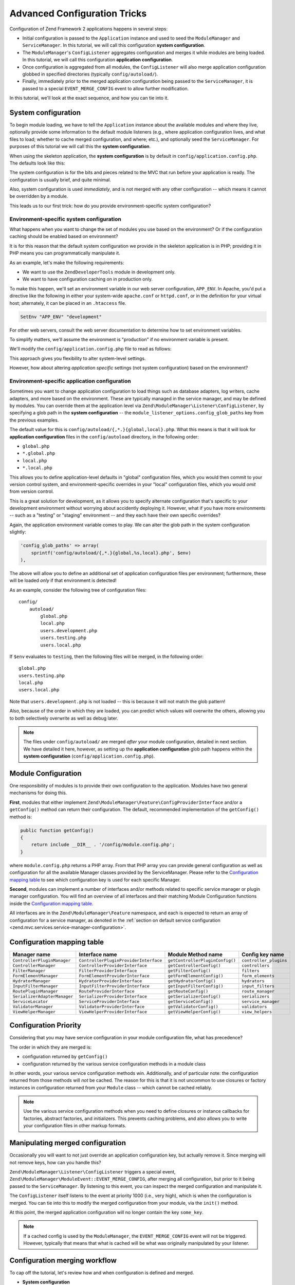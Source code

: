 .. _tutorials.config.advanced:

Advanced Configuration Tricks
=============================

Configuration of Zend Framework 2 applications happens in several steps:

- Initial configuration is passed to the ``Application`` instance and used to
  seed the ``ModuleManager`` and ``ServiceManager``. In this tutorial, we will
  call this configuration **system configuration**.
- The ``ModuleManager``'s ``ConfigListener`` aggregates configuration and merges
  it while modules are being loaded. In this tutorial, we will call this
  configuration **application configuration**.
- Once configuration is aggregated from all modules, the ``ConfigListener`` will
  also merge application configuration globbed in specified directories
  (typically ``config/autoload/``).
- Finally, immediately prior to the merged application configuration being
  passed to the ``ServiceManager``, it is passed to a special
  ``EVENT_MERGE_CONFIG`` event to allow further modification.

In this tutorial, we'll look at the exact sequence, and how you can tie into it.

.. _tutorials.config.advanced.system-configuration:

System configuration
--------------------

To begin module loading, we have to tell the ``Application`` instance about the
available modules and where they live, optionally provide some information to
the default module listeners (e.g., where application configuration lives, and
what files to load; whether to cache merged configuration, and where; etc.), and
optionally seed the ``ServiceManager``. For purposes of this tutorial we will
call this the **system configuration**.

When using the skeleton application, the **system configuration** is by default
in ``config/application.config.php``. The defaults look like this:

.. code-block:: php
    :linenos:

    <?php
    return array(
        // This should be an array of module namespaces used in the application.
        'modules' => array(
            'Application',
        ),
    
        // These are various options for the listeners attached to the ModuleManager
        'module_listener_options' => array(
            // This should be an array of paths in which modules reside.
            // If a string key is provided, the listener will consider that a module
            // namespace, the value of that key the specific path to that module's
            // Module class.
            'module_paths' => array(
                './module',
                './vendor',
            ),
    
            // An array of paths from which to glob configuration files after
            // modules are loaded. These effectively overide configuration
            // provided by modules themselves. Paths may use GLOB_BRACE notation.
            'config_glob_paths' => array(
                'config/autoload/{,*.}{global,local}.php',
            ),
    
            // Whether or not to enable a configuration cache.
            // If enabled, the merged configuration will be cached and used in
            // subsequent requests.
            //'config_cache_enabled' => $booleanValue,
    
            // The key used to create the configuration cache file name.
            //'config_cache_key' => $stringKey,
    
            // Whether or not to enable a module class map cache.
            // If enabled, creates a module class map cache which will be used
            // by in future requests, to reduce the autoloading process.
            //'module_map_cache_enabled' => $booleanValue,
    
            // The key used to create the class map cache file name.
            //'module_map_cache_key' => $stringKey,
    
            // The path in which to cache merged configuration.
            //'cache_dir' => $stringPath,
    
            // Whether or not to enable modules dependency checking.
            // Enabled by default, prevents usage of modules that depend on other modules
            // that weren't loaded.
            // 'check_dependencies' => true,
        ),
    
        // Used to create an own service manager. May contain one or more child arrays.
        //'service_listener_options' => array(
        //     array(
        //         'service_manager' => $stringServiceManagerName,
        //         'config_key'      => $stringConfigKey,
        //         'interface'       => $stringOptionalInterface,
        //         'method'          => $stringRequiredMethodName,
        //     ),
        // )
    
       // Initial configuration with which to seed the ServiceManager.
       // Should be compatible with Zend\ServiceManager\Config.
       // 'service_manager' => array(),
    );

The system configuration is for the bits and pieces related to the MVC that run
before your application is ready. The configuration is usually brief, and quite
minimal.

Also, system configuration is used *immediately*, and is not merged with any
other configuration -- which means it cannot be overridden by a module.

This leads us to our first trick: how do you provide environment-specific
system configuration?

.. _tutorials.config.advanced.system-configuration.environment-specific:

Environment-specific system configuration
^^^^^^^^^^^^^^^^^^^^^^^^^^^^^^^^^^^^^^^^^

What happens when you want to change the set of modules you use based on the
environment? Or if the configuration caching should be enabled based on
environment?

It is for this reason that the default system configuration we provide in the
skeleton application is in PHP; providing it in PHP means you can
programmatically manipulate it.

As an example, let's make the following requirements:

- We want to use the ``ZendDeveloperTools`` module in development only.
- We want to have configuration caching on in production only.

To make this happen, we'll set an environment variable in our web server
configuration, ``APP_ENV``. In Apache, you'd put a directive like the following
in either your system-wide ``apache.conf`` or ``httpd.conf``, or in the
definition for your virtual host; alternately, it can be placed in an
``.htaccess`` file.

.. code-block:: apache

    SetEnv "APP_ENV" "development"

For other web servers, consult the web server documentation to determine how to
set environment variables.

To simplify matters, we'll assume the environment is "production" if no
environment variable is present.

We'll modify the ``config/application.config.php`` file to read as follows:

.. code-block:: php
    :linenos:

    <?php
    $env = getenv('APP_ENV') ?: 'production';

    // Use the $env value to determine which modules to load
    $modules = array(
        'Application',
    );
    if ($env == 'development') {
        $modules[] = 'ZendDeveloperTools';
    }

    return array(
        'modules' => $modules,
    
        'module_listener_options' => array(
            'module_paths' => array(
                './module',
                './vendor',
            ),
    
            'config_glob_paths' => array(
                'config/autoload/{,*.}{global,local}.php',
            ),
    
            // Use the $env value to determine the state of the flag
            'config_cache_enabled' => ($env == 'production'),

            'config_cache_key' => 'app_config',
    
            // Use the $env value to determine the state of the flag
            'module_map_cache_enabled' => ($env == 'production'),
    
            'module_map_cache_key' => 'module_map',
    
            'cache_dir' => 'data/config/',
    
            // Use the $env value to determine the state of the flag
            'check_dependencies' => ($env != 'production'),
        ),
    );

This approach gives you flexibility to alter system-level settings.

However, how about altering *application* *specific* settings (not system
configuration) based on the environment?

.. _tutorials.config.advanced.system-configuration.environment-specific-application:

Environment-specific application configuration
^^^^^^^^^^^^^^^^^^^^^^^^^^^^^^^^^^^^^^^^^^^^^^

Sometimes you want to change application configuration to load things such as
database adapters, log writers, cache adapters, and more based on the
environment. These are typically managed in the service manager, and may be
defined by modules. You can override them at the application level via
``Zend\ModuleManager\Listener\ConfigListener``, by specifying a glob path in the
**system configuration** -- the ``module_listener_options.config_glob_paths``
key from the previous examples.

The default value for this is ``config/autoload/{,*.}{global,local}.php``. What
this means is that it will look for **application configuration** files in the
``config/autoload`` directory, in the following order:

- ``global.php``
- ``*.global.php``
- ``local.php``
- ``*.local.php``

This allows you to define application-level defaults in "global" configuration
files, which you would then commit to your version control system, and
environment-specific overrides in your "local" configuration files, which you
would *omit* from version control.

This is a great solution for development, as it allows you to specify alternate
configuration that's specific to your development environment without worrying
about accidently deploying it. However, what if you have more environments --
such as a "testing" or "staging" environment -- and they each have their own
specific overrides?

Again, the application environment variable comes to play. We can alter the glob
path in the system configuration slightly:

.. code-block:: php

    'config_glob_paths' => array(
        sprintf('config/autoload/{,*.}{global,%s,local}.php', $env)
    ),

The above will allow you to define an additional set of application
configuration files per environment; furthermore, these will be loaded *only* if
that environment is detected!

As an example, consider the following tree of configuration files::

    config/
        autoload/
            global.php
            local.php
            users.development.php
            users.testing.php
            users.local.php

If ``$env`` evaluates to ``testing``, then the following files will be merged,
in the following order::

    global.php
    users.testing.php
    local.php
    users.local.php

Note that ``users.development.php`` is not loaded -- this is because it will not
match the glob pattern!

Also, because of the order in which they are loaded, you can predict which
values will overwrite the others, allowing you to both selectively overwrite as
well as debug later.

.. note::

    The files under ``config/autoload/`` are merged *after* your module
    configuration, detailed in next section. We have detailed it here, however,
    as setting up the **application configuration** glob path happens within the
    **system configuration** (``config/application.config.php``).

.. _tutorials.config.advanced.module-configuration:

Module Configuration
--------------------

One responsibility of modules is to provide their own configuration to the
application. Modules have two general mechanisms for doing this.

**First**, modules that either implement
``Zend\ModuleManager\Feature\ConfigProviderInterface`` and/or a ``getConfig()``
method can return their configuration. The default, recommended implementation
of the ``getConfig()`` method is:

.. code-block:: php

    public function getConfig()
    {
        return include __DIR__ . '/config/module.config.php';
    }

where ``module.config.php`` returns a PHP array. From that PHP array you can provide general configuration as
well as configuration for all the available Manager classes provided by the ServiceManager. Please refer to 
the `Configuration mapping table`_ to see which configuration key is used for each specific Manager.

**Second**, modules can implement a number of interfaces and/or methods related to
specific service manager or plugin manager configuration. You will find an overview of all 
interfaces and their matching Module Configuration functions inside the `Configuration mapping table`_.

All interfaces are in the ``Zend\ModuleManager\Feature`` namespace, and
each is expected to return an array of configuration for a service manager, as
denoted in the :ref:`section on default service configuration
<zend.mvc.services.service-manager-configuration>`.

Configuration mapping table
---------------------------

+------------------------------+---------------------------------------+---------------------------------+------------------------+
| Manager name                 | Interface name                        | Module Method name              | Config key name        |
+==============================+=======================================+=================================+========================+
| ``ControllerPluginManager``  | ``ControllerPluginProviderInterface`` | ``getControllerPluginConfig()`` | ``controller_plugins`` |
+------------------------------+---------------------------------------+---------------------------------+------------------------+
| ``ControllerManager``        | ``ControllerProviderInterface``       | ``getControllerConfig()``       | ``controllers``        |
+------------------------------+---------------------------------------+---------------------------------+------------------------+
| ``FilterManager``            | ``FilterProviderInterface``           | ``getFilterConfig()``           | ``filters``            |
+------------------------------+---------------------------------------+---------------------------------+------------------------+
| ``FormElementManager``       | ``FormElementProviderInterface``      | ``getFormElementConfig()``      | ``form_elements``      |
+------------------------------+---------------------------------------+---------------------------------+------------------------+
| ``HydratorManager``          | ``HydratorProviderInterface``         | ``getHydratorConfig()``         | ``hydrators``          |
+------------------------------+---------------------------------------+---------------------------------+------------------------+
| ``InputFilterManager``       | ``InputFilterProviderInterface``      | ``getInputFilterConfig()``      | ``input_filters``      |
+------------------------------+---------------------------------------+---------------------------------+------------------------+
| ``RoutePluginManager``       | ``RouteProviderInterface``            | ``getRouteConfig()``            | ``route_manager``      |
+------------------------------+---------------------------------------+---------------------------------+------------------------+
| ``SerializerAdapterManager`` | ``SerializerProviderInterface``       | ``getSerializerConfig()``       | ``serializers``        |
+------------------------------+---------------------------------------+---------------------------------+------------------------+
| ``ServiceLocator``           | ``ServiceProviderInterface``          | ``getServiceConfig()``          | ``service_manager``    |
+------------------------------+---------------------------------------+---------------------------------+------------------------+
| ``ValidatorManager``         | ``ValidatorProviderInterface``        | ``getValidatorConfig()``        | ``validators``         |
+------------------------------+---------------------------------------+---------------------------------+------------------------+
| ``ViewHelperManager``        | ``ViewHelperProviderInterface``       | ``getViewHelperConfig()``       | ``view_helpers``       |
+------------------------------+---------------------------------------+---------------------------------+------------------------+

Configuration Priority
----------------------

Considering that you may have service configuration in your module configuration
file, what has precedence?

The order in which they are merged is:

- configuration returned by ``getConfig()``
- configuration returned by the various service configuration methods in a
  module class

In other words, your various service configuration methods win. Additionally,
and of particular note: the configuration returned from those methods will *not*
be cached. The reason for this is that it is not uncommon to use closures or
factory instances in configuration returned from your ``Module`` class -- which
cannot be cached reliably.

.. note::

    Use the various service configuration methods when you need to define
    closures or instance callbacks for factories, abstract factories, and
    initializers. This prevents caching problems, and also allows you to write
    your configuration files in other markup formats.

.. _tutorials.config.advanced.manipulating-merged-configuration:

Manipulating merged configuration
---------------------------------

Occasionally you will want to not just override an application configuration
key, but actually remove it. Since merging will not remove keys, how can you
handle this?

``Zend\ModuleManager\Listener\ConfigListener`` triggers a special event,
``Zend\ModuleManager\ModuleEvent::EVENT_MERGE_CONFIG``, after merging all
configuration, but prior to it being passed to the ``ServiceManager``. By
listening to this event, you can inspect the merged configuration and manipulate
it.

The ``ConfigListener`` itself listens to the event at priority 1000 (i.e., very
high), which is when the configuration is merged. You can tie into this to
modify the merged configuration from your module, via the ``init()`` method.

.. code-block:: php
    :linenos:

    namespace Foo;

    use Zend\ModuleManager\ModuleEvent;
    use Zend\ModuleManager\ModuleManager;

    class Module
    {
        public function init(ModuleManager $moduleManager)
        {
            $events = $moduleManager->getEventManager();

            // Registering a listener at default priority, 1, which will trigger
            // after the ConfigListener merges config.
            $events->attach(ModuleEvent::EVENT_MERGE_CONFIG, array($this, 'onMergeConfig'));
        }

        public function onMergeConfig(ModuleEvent $e)
        {
            $configListener = $e->getConfigListener();
            $config         = $configListener->getMergedConfig(false);

            // Modify the configuration; here, we'll remove a specific key:
            if (isset($config['some_key'])) {
                unset($config['some_key']);
            }

            // Pass the changed configuration back to the listener:
            $configListener->setMergedConfig($config);
        }
    }

At this point, the merged application configuration will no longer contain the
key ``some_key``.

.. note::

    If a cached config is used by the ``ModuleManager``, the
    ``EVENT_MERGE_CONFIG`` event will not be triggered. However, typically that
    means that what is cached will be what was originally manipulated by your
    listener.

.. _tutorials.config.advanced.workflow:

Configuration merging workflow
------------------------------

To cap off the tutorial, let's review how and when configuration is defined and
merged.

- **System configuration**

  - Defined in ``config/application.config.php``
  - No merging occurs
  - Allows manipulation programmatically, which allows the ability to:

    - Alter flags based on computed values
    - Alter the configuration glob path based on computed values

  - Configuration is passed to the ``Application`` instance, and then the
    ``ModuleManager`` in order to initialize the system.

- **Application configuration**

  - The ``ModuleManager`` loops through each module class in the order defined
    in the **system configuration**

    - Service configuration defined in ``Module`` class methods is aggregated
    - Configuration returned by ``Module::getConfig()`` is aggregated

  - Files detected from the **service configuration** ``config_glob_paths``
    setting are merged, based on the order they resolve in the glob path.
  - ``ConfigListener`` triggers ``EVENT_MERGE_CONFIG``:
    - ``ConfigListener`` merges configuration
    - Any other event listeners manipulate the configuration
  - Merged configuration is finally passed to the ``ServiceManager``
